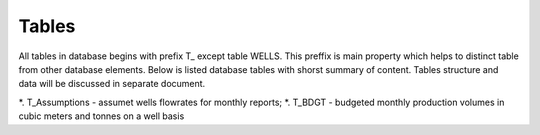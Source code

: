 Tables
=======

All tables in database begins with prefix T\_ except table WELLS. This preffix is main property which helps to distinct table from other database elements. Below is listed database tables with shorst summary of content. Tables structure and data will be discussed in separate document.

*. T_Assumptions - assumet wells flowrates for monthly reports;
*. T_BDGT - budgeted monthly production volumes in cubic meters and tonnes on a well basis

